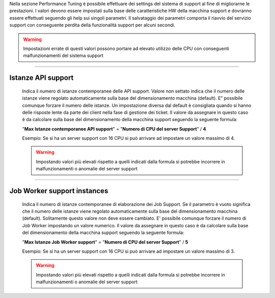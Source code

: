 .. ==========================================
.. Performance Tuning
.. ==========================================


Nella sezione Performance Tuning è possibile effettuare dei settings del sistema di support al fine di migliorarne le prestazioni.
I valori devono essere impostati sulla base delle caratteristiche HW della macchina support e dovranno essere effettuati seguendo gli help sui singoli parametri.
Il salvataggio dei parametri comporta il riavvio del servizio support con conseguente perdita della funzionalità support per alcuni secondi.

.. warning::  Impostazioni errate di questi valori possono portare ad elevato utilizzo delle CPU con conseguenti malfunzionamenti del sistema support

----------------------------

Istanze API support
============================
    Indica il numero di istanze contemporanee delle API support.
    Valore non settato indica che il numero delle istanze viene regolato automaticamente sulla base del dimensionamento macchina (default).
    E” possibile comunque forzare il numero delle istanze.
    Un impostazione diversa dal default è consigliata quando si hanno delle risposte lente da parte dei client nella fase di gestione dei ticket.
    Il valore da assegnare in questo caso è da calcolare sulla base del dimensionamento della macchina support seguendo la seguente formula:
    
    "**Max Istanze contemporanee API support**" = "**Numero di CPU del server Support**" / **4**
    
    Esempio: Se si ha un server support con 16 CPU si può arrivare ad impostare un valore massimo di 4.
    
    .. warning::  Impostando valori più elevati rispetto a quelli indicati dalla formula si potrebbe incorrere in malfunzionamenti o anomalie del server support


----------------------------

Job Worker support instances
============================

    Indica il numero di istanze contemporanee di elaborazione dei Job Support.
    Se il parametro è vuoto significa che il numero delle istanze viene regolato automaticamente sulla base del dimensionamento macchina (default).
    Solitamente questo valore non deve essere cambiato. E' possibile comunque forzare il numero di Job Worker impostando un valore numerico.
    Il valore da assegnare in questo caso è da calcolare sulla base del dimensionamento della macchina support seguendo la seguente formula:
    
    "**Max Istanze Job Worker support**" = "**Numero di CPU del server Support**" / **5**
    
    Esempio: Se si ha un server support con 16 CPU si può arrivare ad impostare un valore massimo di 3.
    
    .. warning:: Impostando valori più elevati rispetto a quelli indicati dalla formula si potrebbe incorrere in malfunzionamenti o anomalie del server support
